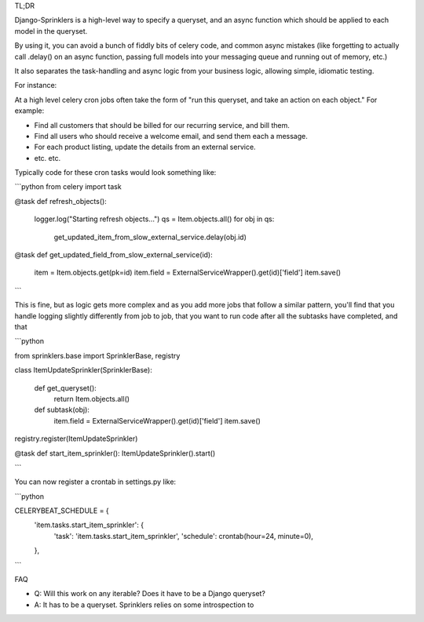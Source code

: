 TL;DR

Django-Sprinklers is a high-level way to specify a queryset, and an async function which should be applied to each model in the queryset.

By using it, you can avoid a bunch of fiddly bits of celery code, and common async mistakes (like forgetting to actually call .delay() on an async function, passing full models into your messaging queue and running out of memory, etc.)

It also separates the task-handling and async logic from your business logic, allowing simple, idiomatic testing.

For instance:

At a high level celery cron jobs often take the form of "run this queryset, and take an action on each object." For example:

- Find all customers that should be billed for our recurring service, and bill them.
- Find all users who should receive a welcome email, and send them each a message.
- For each product listing, update the details from an external service.
- etc. etc.

Typically code for these cron tasks would look something like:

```python
from celery import task

@task
def refresh_objects():
    logger.log("Starting refresh objects...")
    qs = Item.objects.all()
    for obj in qs:
        get_updated_item_from_slow_external_service.delay(obj.id)

@task
def get_updated_field_from_slow_external_service(id):
    item = Item.objects.get(pk=id)
    item.field = ExternalServiceWrapper().get(id)['field']
    item.save()
```

This is fine, but as logic gets more complex and as you add more jobs that follow a similar pattern, you'll find that you handle logging slightly differently from job to job, that you want to run code after all the subtasks have completed, and that

```python

from sprinklers.base import SprinklerBase, registry

class ItemUpdateSprinkler(SprinklerBase):

    def get_queryset():
        return Item.objects.all()

    def subtask(obj):
        item.field = ExternalServiceWrapper().get(id)['field']
        item.save()
registry.register(ItemUpdateSprinkler)

@task
def start_item_sprinkler(): ItemUpdateSprinkler().start()

```

You can now register a crontab in settings.py like:

```python

CELERYBEAT_SCHEDULE = {
    'item.tasks.start_item_sprinkler': {
        'task': 'item.tasks.start_item_sprinkler',
        'schedule': crontab(hour=24, minute=0),
    },
```

FAQ

- Q: Will this work on any iterable? Does it have to be a Django queryset?
- A: It has to be a queryset. Sprinklers relies on some introspection to